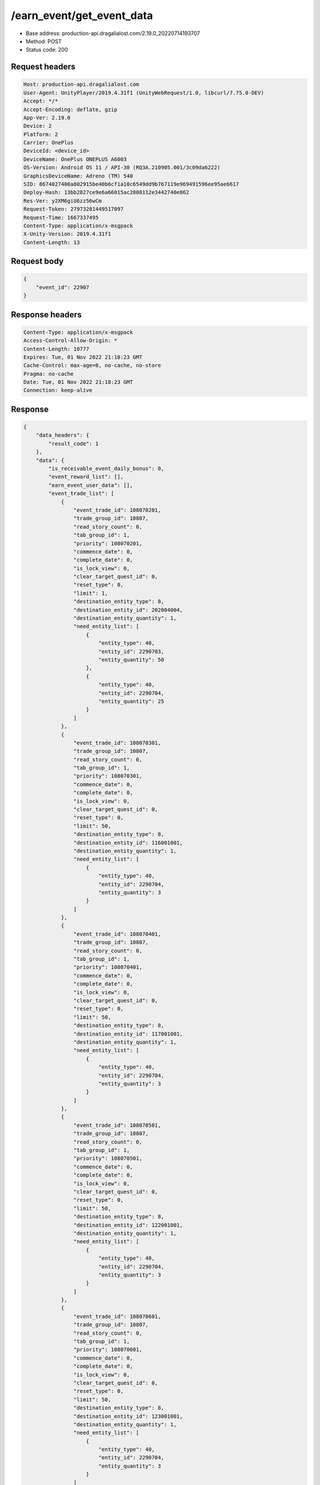/earn_event/get_event_data
==================================================

- Base address: production-api.dragalialost.com/2.19.0_20220714193707
- Method: POST
- Status code: 200

Request headers
----------------

.. code-block:: text

	Host: production-api.dragalialost.com	User-Agent: UnityPlayer/2019.4.31f1 (UnityWebRequest/1.0, libcurl/7.75.0-DEV)	Accept: */*	Accept-Encoding: deflate, gzip	App-Ver: 2.19.0	Device: 2	Platform: 2	Carrier: OnePlus	DeviceId: <device_id>	DeviceName: OnePlus ONEPLUS A6003	OS-Version: Android OS 11 / API-30 (RQ3A.210905.001/3c09da6222)	GraphicsDeviceName: Adreno (TM) 540	SID: 8674027400a802915be40b6cf1a10c6549dd9b767119e969491596ee95ae6617	Deploy-Hash: 13bb2827ce9e6a66015ac2808112e3442740e862	Res-Ver: y2XM6giU6zz56wCm	Request-Token: 27973281449517097	Request-Time: 1667337495	Content-Type: application/x-msgpack	X-Unity-Version: 2019.4.31f1	Content-Length: 13

Request body
----------------

.. code-block:: json

	{
	    "event_id": 22907
	}

Response headers
----------------

.. code-block:: text

	Content-Type: application/x-msgpack	Access-Control-Allow-Origin: *	Content-Length: 10777	Expires: Tue, 01 Nov 2022 21:18:23 GMT	Cache-Control: max-age=0, no-cache, no-store	Pragma: no-cache	Date: Tue, 01 Nov 2022 21:18:23 GMT	Connection: keep-alive

Response
----------------

.. code-block:: json

	{
	    "data_headers": {
	        "result_code": 1
	    },
	    "data": {
	        "is_receivable_event_daily_bonus": 0,
	        "event_reward_list": [],
	        "earn_event_user_data": [],
	        "event_trade_list": [
	            {
	                "event_trade_id": 108070201,
	                "trade_group_id": 10807,
	                "read_story_count": 0,
	                "tab_group_id": 1,
	                "priority": 108070201,
	                "commence_date": 0,
	                "complete_date": 0,
	                "is_lock_view": 0,
	                "clear_target_quest_id": 0,
	                "reset_type": 0,
	                "limit": 1,
	                "destination_entity_type": 8,
	                "destination_entity_id": 202004004,
	                "destination_entity_quantity": 1,
	                "need_entity_list": [
	                    {
	                        "entity_type": 40,
	                        "entity_id": 2290703,
	                        "entity_quantity": 50
	                    },
	                    {
	                        "entity_type": 40,
	                        "entity_id": 2290704,
	                        "entity_quantity": 25
	                    }
	                ]
	            },
	            {
	                "event_trade_id": 108070301,
	                "trade_group_id": 10807,
	                "read_story_count": 0,
	                "tab_group_id": 1,
	                "priority": 108070301,
	                "commence_date": 0,
	                "complete_date": 0,
	                "is_lock_view": 0,
	                "clear_target_quest_id": 0,
	                "reset_type": 0,
	                "limit": 50,
	                "destination_entity_type": 8,
	                "destination_entity_id": 116001001,
	                "destination_entity_quantity": 1,
	                "need_entity_list": [
	                    {
	                        "entity_type": 40,
	                        "entity_id": 2290704,
	                        "entity_quantity": 3
	                    }
	                ]
	            },
	            {
	                "event_trade_id": 108070401,
	                "trade_group_id": 10807,
	                "read_story_count": 0,
	                "tab_group_id": 1,
	                "priority": 108070401,
	                "commence_date": 0,
	                "complete_date": 0,
	                "is_lock_view": 0,
	                "clear_target_quest_id": 0,
	                "reset_type": 0,
	                "limit": 50,
	                "destination_entity_type": 8,
	                "destination_entity_id": 117001001,
	                "destination_entity_quantity": 1,
	                "need_entity_list": [
	                    {
	                        "entity_type": 40,
	                        "entity_id": 2290704,
	                        "entity_quantity": 3
	                    }
	                ]
	            },
	            {
	                "event_trade_id": 108070501,
	                "trade_group_id": 10807,
	                "read_story_count": 0,
	                "tab_group_id": 1,
	                "priority": 108070501,
	                "commence_date": 0,
	                "complete_date": 0,
	                "is_lock_view": 0,
	                "clear_target_quest_id": 0,
	                "reset_type": 0,
	                "limit": 50,
	                "destination_entity_type": 8,
	                "destination_entity_id": 122001001,
	                "destination_entity_quantity": 1,
	                "need_entity_list": [
	                    {
	                        "entity_type": 40,
	                        "entity_id": 2290704,
	                        "entity_quantity": 3
	                    }
	                ]
	            },
	            {
	                "event_trade_id": 108070601,
	                "trade_group_id": 10807,
	                "read_story_count": 0,
	                "tab_group_id": 1,
	                "priority": 108070601,
	                "commence_date": 0,
	                "complete_date": 0,
	                "is_lock_view": 0,
	                "clear_target_quest_id": 0,
	                "reset_type": 0,
	                "limit": 50,
	                "destination_entity_type": 8,
	                "destination_entity_id": 123001001,
	                "destination_entity_quantity": 1,
	                "need_entity_list": [
	                    {
	                        "entity_type": 40,
	                        "entity_id": 2290704,
	                        "entity_quantity": 3
	                    }
	                ]
	            },
	            {
	                "event_trade_id": 108070701,
	                "trade_group_id": 10807,
	                "read_story_count": 0,
	                "tab_group_id": 1,
	                "priority": 108070701,
	                "commence_date": 0,
	                "complete_date": 0,
	                "is_lock_view": 0,
	                "clear_target_quest_id": 0,
	                "reset_type": 0,
	                "limit": 1,
	                "destination_entity_type": 8,
	                "destination_entity_id": 104003002,
	                "destination_entity_quantity": 1,
	                "need_entity_list": [
	                    {
	                        "entity_type": 40,
	                        "entity_id": 2290703,
	                        "entity_quantity": 50
	                    },
	                    {
	                        "entity_type": 40,
	                        "entity_id": 2290704,
	                        "entity_quantity": 20
	                    }
	                ]
	            },
	            {
	                "event_trade_id": 108070801,
	                "trade_group_id": 10807,
	                "read_story_count": 0,
	                "tab_group_id": 1,
	                "priority": 108070801,
	                "commence_date": 0,
	                "complete_date": 0,
	                "is_lock_view": 0,
	                "clear_target_quest_id": 0,
	                "reset_type": 0,
	                "limit": 1,
	                "destination_entity_type": 8,
	                "destination_entity_id": 104003001,
	                "destination_entity_quantity": 1,
	                "need_entity_list": [
	                    {
	                        "entity_type": 40,
	                        "entity_id": 2290704,
	                        "entity_quantity": 15
	                    }
	                ]
	            },
	            {
	                "event_trade_id": 108070901,
	                "trade_group_id": 10807,
	                "read_story_count": 0,
	                "tab_group_id": 1,
	                "priority": 108070901,
	                "commence_date": 0,
	                "complete_date": 0,
	                "is_lock_view": 0,
	                "clear_target_quest_id": 0,
	                "reset_type": 0,
	                "limit": 4,
	                "destination_entity_type": 8,
	                "destination_entity_id": 201012001,
	                "destination_entity_quantity": 1,
	                "need_entity_list": [
	                    {
	                        "entity_type": 40,
	                        "entity_id": 2290704,
	                        "entity_quantity": 50
	                    }
	                ]
	            },
	            {
	                "event_trade_id": 108071001,
	                "trade_group_id": 10807,
	                "read_story_count": 0,
	                "tab_group_id": 1,
	                "priority": 108071001,
	                "commence_date": 0,
	                "complete_date": 0,
	                "is_lock_view": 0,
	                "clear_target_quest_id": 0,
	                "reset_type": 0,
	                "limit": 1,
	                "destination_entity_type": 8,
	                "destination_entity_id": 114001001,
	                "destination_entity_quantity": 1,
	                "need_entity_list": [
	                    {
	                        "entity_type": 40,
	                        "entity_id": 2290704,
	                        "entity_quantity": 10
	                    }
	                ]
	            },
	            {
	                "event_trade_id": 108071101,
	                "trade_group_id": 10807,
	                "read_story_count": 0,
	                "tab_group_id": 1,
	                "priority": 108071101,
	                "commence_date": 0,
	                "complete_date": 0,
	                "is_lock_view": 0,
	                "clear_target_quest_id": 0,
	                "reset_type": 0,
	                "limit": 1,
	                "destination_entity_type": 8,
	                "destination_entity_id": 201011001,
	                "destination_entity_quantity": 1,
	                "need_entity_list": [
	                    {
	                        "entity_type": 40,
	                        "entity_id": 2290703,
	                        "entity_quantity": 50
	                    },
	                    {
	                        "entity_type": 40,
	                        "entity_id": 2290704,
	                        "entity_quantity": 20
	                    }
	                ]
	            },
	            {
	                "event_trade_id": 108071301,
	                "trade_group_id": 10807,
	                "read_story_count": 0,
	                "tab_group_id": 1,
	                "priority": 108071301,
	                "commence_date": 0,
	                "complete_date": 0,
	                "is_lock_view": 0,
	                "clear_target_quest_id": 0,
	                "reset_type": 0,
	                "limit": 1,
	                "destination_entity_type": 8,
	                "destination_entity_id": 112001001,
	                "destination_entity_quantity": 1,
	                "need_entity_list": [
	                    {
	                        "entity_type": 40,
	                        "entity_id": 2290704,
	                        "entity_quantity": 30
	                    }
	                ]
	            },
	            {
	                "event_trade_id": 108071401,
	                "trade_group_id": 10807,
	                "read_story_count": 0,
	                "tab_group_id": 1,
	                "priority": 108071401,
	                "commence_date": 0,
	                "complete_date": 0,
	                "is_lock_view": 0,
	                "clear_target_quest_id": 0,
	                "reset_type": 0,
	                "limit": 1000,
	                "destination_entity_type": 8,
	                "destination_entity_id": 201010032,
	                "destination_entity_quantity": 1,
	                "need_entity_list": [
	                    {
	                        "entity_type": 40,
	                        "entity_id": 2290703,
	                        "entity_quantity": 3
	                    },
	                    {
	                        "entity_type": 40,
	                        "entity_id": 2290704,
	                        "entity_quantity": 1
	                    }
	                ]
	            },
	            {
	                "event_trade_id": 108071501,
	                "trade_group_id": 10807,
	                "read_story_count": 0,
	                "tab_group_id": 1,
	                "priority": 108071501,
	                "commence_date": 0,
	                "complete_date": 0,
	                "is_lock_view": 0,
	                "clear_target_quest_id": 0,
	                "reset_type": 0,
	                "limit": 1000,
	                "destination_entity_type": 8,
	                "destination_entity_id": 201010031,
	                "destination_entity_quantity": 1,
	                "need_entity_list": [
	                    {
	                        "entity_type": 40,
	                        "entity_id": 2290703,
	                        "entity_quantity": 3
	                    }
	                ]
	            },
	            {
	                "event_trade_id": 108071601,
	                "trade_group_id": 10807,
	                "read_story_count": 0,
	                "tab_group_id": 1,
	                "priority": 108071601,
	                "commence_date": 0,
	                "complete_date": 0,
	                "is_lock_view": 0,
	                "clear_target_quest_id": 0,
	                "reset_type": 0,
	                "limit": 50,
	                "destination_entity_type": 8,
	                "destination_entity_id": 202004003,
	                "destination_entity_quantity": 1,
	                "need_entity_list": [
	                    {
	                        "entity_type": 40,
	                        "entity_id": 2290703,
	                        "entity_quantity": 5
	                    }
	                ]
	            },
	            {
	                "event_trade_id": 108071701,
	                "trade_group_id": 10807,
	                "read_story_count": 0,
	                "tab_group_id": 1,
	                "priority": 108071701,
	                "commence_date": 0,
	                "complete_date": 0,
	                "is_lock_view": 0,
	                "clear_target_quest_id": 0,
	                "reset_type": 0,
	                "limit": 50,
	                "destination_entity_type": 8,
	                "destination_entity_id": 201005001,
	                "destination_entity_quantity": 1,
	                "need_entity_list": [
	                    {
	                        "entity_type": 40,
	                        "entity_id": 2290703,
	                        "entity_quantity": 5
	                    }
	                ]
	            },
	            {
	                "event_trade_id": 108071801,
	                "trade_group_id": 10807,
	                "read_story_count": 0,
	                "tab_group_id": 1,
	                "priority": 108071801,
	                "commence_date": 0,
	                "complete_date": 0,
	                "is_lock_view": 0,
	                "clear_target_quest_id": 0,
	                "reset_type": 0,
	                "limit": 100,
	                "destination_entity_type": 8,
	                "destination_entity_id": 101001003,
	                "destination_entity_quantity": 1,
	                "need_entity_list": [
	                    {
	                        "entity_type": 40,
	                        "entity_id": 2290703,
	                        "entity_quantity": 3
	                    }
	                ]
	            },
	            {
	                "event_trade_id": 108072001,
	                "trade_group_id": 10807,
	                "read_story_count": 0,
	                "tab_group_id": 1,
	                "priority": 108072001,
	                "commence_date": 0,
	                "complete_date": 0,
	                "is_lock_view": 0,
	                "clear_target_quest_id": 0,
	                "reset_type": 0,
	                "limit": 100,
	                "destination_entity_type": 8,
	                "destination_entity_id": 113001003,
	                "destination_entity_quantity": 1,
	                "need_entity_list": [
	                    {
	                        "entity_type": 40,
	                        "entity_id": 2290703,
	                        "entity_quantity": 3
	                    }
	                ]
	            },
	            {
	                "event_trade_id": 108072101,
	                "trade_group_id": 10807,
	                "read_story_count": 0,
	                "tab_group_id": 1,
	                "priority": 108072101,
	                "commence_date": 0,
	                "complete_date": 0,
	                "is_lock_view": 0,
	                "clear_target_quest_id": 0,
	                "reset_type": 0,
	                "limit": 100,
	                "destination_entity_type": 8,
	                "destination_entity_id": 102001003,
	                "destination_entity_quantity": 1,
	                "need_entity_list": [
	                    {
	                        "entity_type": 40,
	                        "entity_id": 2290703,
	                        "entity_quantity": 3
	                    }
	                ]
	            },
	            {
	                "event_trade_id": 108072201,
	                "trade_group_id": 10807,
	                "read_story_count": 0,
	                "tab_group_id": 1,
	                "priority": 108072201,
	                "commence_date": 0,
	                "complete_date": 0,
	                "is_lock_view": 0,
	                "clear_target_quest_id": 0,
	                "reset_type": 0,
	                "limit": 10,
	                "destination_entity_type": 8,
	                "destination_entity_id": 104001034,
	                "destination_entity_quantity": 1,
	                "need_entity_list": [
	                    {
	                        "entity_type": 40,
	                        "entity_id": 2290703,
	                        "entity_quantity": 30
	                    }
	                ]
	            },
	            {
	                "event_trade_id": 108072301,
	                "trade_group_id": 10807,
	                "read_story_count": 0,
	                "tab_group_id": 1,
	                "priority": 108072301,
	                "commence_date": 0,
	                "complete_date": 0,
	                "is_lock_view": 0,
	                "clear_target_quest_id": 0,
	                "reset_type": 0,
	                "limit": 50,
	                "destination_entity_type": 8,
	                "destination_entity_id": 104001033,
	                "destination_entity_quantity": 1,
	                "need_entity_list": [
	                    {
	                        "entity_type": 40,
	                        "entity_id": 2290703,
	                        "entity_quantity": 5
	                    }
	                ]
	            },
	            {
	                "event_trade_id": 108072401,
	                "trade_group_id": 10807,
	                "read_story_count": 0,
	                "tab_group_id": 1,
	                "priority": 108072401,
	                "commence_date": 0,
	                "complete_date": 0,
	                "is_lock_view": 0,
	                "clear_target_quest_id": 0,
	                "reset_type": 0,
	                "limit": 30,
	                "destination_entity_type": 8,
	                "destination_entity_id": 104001032,
	                "destination_entity_quantity": 1,
	                "need_entity_list": [
	                    {
	                        "entity_type": 40,
	                        "entity_id": 2290703,
	                        "entity_quantity": 3
	                    }
	                ]
	            },
	            {
	                "event_trade_id": 108072501,
	                "trade_group_id": 10807,
	                "read_story_count": 0,
	                "tab_group_id": 1,
	                "priority": 108072501,
	                "commence_date": 0,
	                "complete_date": 0,
	                "is_lock_view": 0,
	                "clear_target_quest_id": 0,
	                "reset_type": 0,
	                "limit": 100,
	                "destination_entity_type": 8,
	                "destination_entity_id": 104001031,
	                "destination_entity_quantity": 3,
	                "need_entity_list": [
	                    {
	                        "entity_type": 40,
	                        "entity_id": 2290703,
	                        "entity_quantity": 2
	                    }
	                ]
	            },
	            {
	                "event_trade_id": 108072601,
	                "trade_group_id": 10807,
	                "read_story_count": 0,
	                "tab_group_id": 1,
	                "priority": 108072601,
	                "commence_date": 0,
	                "complete_date": 0,
	                "is_lock_view": 0,
	                "clear_target_quest_id": 0,
	                "reset_type": 0,
	                "limit": 20,
	                "destination_entity_type": 8,
	                "destination_entity_id": 104001001,
	                "destination_entity_quantity": 1,
	                "need_entity_list": [
	                    {
	                        "entity_type": 40,
	                        "entity_id": 2290703,
	                        "entity_quantity": 10
	                    }
	                ]
	            },
	            {
	                "event_trade_id": 108072701,
	                "trade_group_id": 10807,
	                "read_story_count": 0,
	                "tab_group_id": 1,
	                "priority": 108072701,
	                "commence_date": 0,
	                "complete_date": 0,
	                "is_lock_view": 0,
	                "clear_target_quest_id": 0,
	                "reset_type": 0,
	                "limit": 50,
	                "destination_entity_type": 8,
	                "destination_entity_id": 104002032,
	                "destination_entity_quantity": 1,
	                "need_entity_list": [
	                    {
	                        "entity_type": 40,
	                        "entity_id": 2290703,
	                        "entity_quantity": 6
	                    }
	                ]
	            },
	            {
	                "event_trade_id": 108072801,
	                "trade_group_id": 10807,
	                "read_story_count": 0,
	                "tab_group_id": 1,
	                "priority": 108072801,
	                "commence_date": 0,
	                "complete_date": 0,
	                "is_lock_view": 0,
	                "clear_target_quest_id": 0,
	                "reset_type": 0,
	                "limit": 100,
	                "destination_entity_type": 8,
	                "destination_entity_id": 104002031,
	                "destination_entity_quantity": 1,
	                "need_entity_list": [
	                    {
	                        "entity_type": 40,
	                        "entity_id": 2290703,
	                        "entity_quantity": 3
	                    }
	                ]
	            },
	            {
	                "event_trade_id": 108072901,
	                "trade_group_id": 10807,
	                "read_story_count": 0,
	                "tab_group_id": 1,
	                "priority": 108072901,
	                "commence_date": 0,
	                "complete_date": 0,
	                "is_lock_view": 0,
	                "clear_target_quest_id": 0,
	                "reset_type": 0,
	                "limit": 10,
	                "destination_entity_type": 15,
	                "destination_entity_id": 30001,
	                "destination_entity_quantity": 1,
	                "need_entity_list": [
	                    {
	                        "entity_type": 40,
	                        "entity_id": 2290703,
	                        "entity_quantity": 30
	                    }
	                ]
	            },
	            {
	                "event_trade_id": 108073001,
	                "trade_group_id": 10807,
	                "read_story_count": 0,
	                "tab_group_id": 1,
	                "priority": 108073001,
	                "commence_date": 0,
	                "complete_date": 0,
	                "is_lock_view": 0,
	                "clear_target_quest_id": 0,
	                "reset_type": 0,
	                "limit": 10,
	                "destination_entity_type": 33,
	                "destination_entity_id": 10001,
	                "destination_entity_quantity": 1,
	                "need_entity_list": [
	                    {
	                        "entity_type": 40,
	                        "entity_id": 2290703,
	                        "entity_quantity": 30
	                    }
	                ]
	            },
	            {
	                "event_trade_id": 108073101,
	                "trade_group_id": 10807,
	                "read_story_count": 0,
	                "tab_group_id": 1,
	                "priority": 108073101,
	                "commence_date": 0,
	                "complete_date": 0,
	                "is_lock_view": 0,
	                "clear_target_quest_id": 0,
	                "reset_type": 0,
	                "limit": 10,
	                "destination_entity_type": 14,
	                "destination_entity_id": 0,
	                "destination_entity_quantity": 500,
	                "need_entity_list": [
	                    {
	                        "entity_type": 40,
	                        "entity_id": 2290704,
	                        "entity_quantity": 5
	                    }
	                ]
	            },
	            {
	                "event_trade_id": 108073201,
	                "trade_group_id": 10807,
	                "read_story_count": 0,
	                "tab_group_id": 1,
	                "priority": 108073201,
	                "commence_date": 0,
	                "complete_date": 0,
	                "is_lock_view": 0,
	                "clear_target_quest_id": 0,
	                "reset_type": 0,
	                "limit": 50,
	                "destination_entity_type": 18,
	                "destination_entity_id": 0,
	                "destination_entity_quantity": 1000,
	                "need_entity_list": [
	                    {
	                        "entity_type": 40,
	                        "entity_id": 2290703,
	                        "entity_quantity": 3
	                    }
	                ]
	            },
	            {
	                "event_trade_id": 108073401,
	                "trade_group_id": 10807,
	                "read_story_count": 0,
	                "tab_group_id": 1,
	                "priority": 108073401,
	                "commence_date": 0,
	                "complete_date": 0,
	                "is_lock_view": 0,
	                "clear_target_quest_id": 0,
	                "reset_type": 0,
	                "limit": 50,
	                "destination_entity_type": 4,
	                "destination_entity_id": 0,
	                "destination_entity_quantity": 5000,
	                "need_entity_list": [
	                    {
	                        "entity_type": 40,
	                        "entity_id": 2290703,
	                        "entity_quantity": 3
	                    }
	                ]
	            },
	            {
	                "event_trade_id": 108073501,
	                "trade_group_id": 10807,
	                "read_story_count": 0,
	                "tab_group_id": 1,
	                "priority": 108073501,
	                "commence_date": 0,
	                "complete_date": 0,
	                "is_lock_view": 0,
	                "clear_target_quest_id": 0,
	                "reset_type": 0,
	                "limit": 0,
	                "destination_entity_type": 40,
	                "destination_entity_id": 2290704,
	                "destination_entity_quantity": 1,
	                "need_entity_list": [
	                    {
	                        "entity_type": 40,
	                        "entity_id": 2290703,
	                        "entity_quantity": 3
	                    }
	                ]
	            },
	            {
	                "event_trade_id": 108073601,
	                "trade_group_id": 10807,
	                "read_story_count": 0,
	                "tab_group_id": 1,
	                "priority": 108073601,
	                "commence_date": 0,
	                "complete_date": 0,
	                "is_lock_view": 0,
	                "clear_target_quest_id": 0,
	                "reset_type": 0,
	                "limit": 0,
	                "destination_entity_type": 40,
	                "destination_entity_id": 2290703,
	                "destination_entity_quantity": 2,
	                "need_entity_list": [
	                    {
	                        "entity_type": 40,
	                        "entity_id": 2290704,
	                        "entity_quantity": 1
	                    }
	                ]
	            },
	            {
	                "event_trade_id": 108073701,
	                "trade_group_id": 10807,
	                "read_story_count": 0,
	                "tab_group_id": 1,
	                "priority": 108073701,
	                "commence_date": 0,
	                "complete_date": 0,
	                "is_lock_view": 0,
	                "clear_target_quest_id": 0,
	                "reset_type": 0,
	                "limit": 0,
	                "destination_entity_type": 4,
	                "destination_entity_id": 0,
	                "destination_entity_quantity": 10,
	                "need_entity_list": [
	                    {
	                        "entity_type": 40,
	                        "entity_id": 2290704,
	                        "entity_quantity": 1
	                    }
	                ]
	            }
	        ],
	        "update_data_list": {
	            "functional_maintenance_list": []
	        }
	    }
	}

Notes
------
